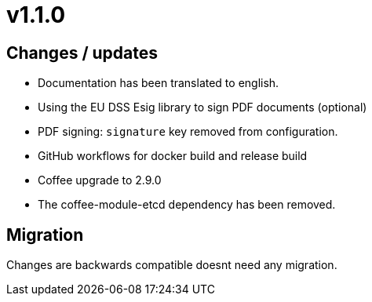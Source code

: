 = v1.1.0

== Changes / updates

* Documentation has been translated to english.
* Using the EU DSS Esig library to sign PDF documents (optional)
* PDF signing: `signature` key removed from configuration.
* GitHub workflows for docker build and release build
* Coffee upgrade to 2.9.0
* The coffee-module-etcd dependency has been removed.

== Migration

Changes are backwards compatible doesnt need any migration.
